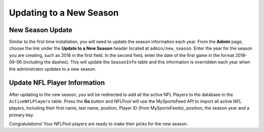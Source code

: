 ########################
Updating to a New Season
########################

New Season Update
-----------------

Similar to the first time installation, you will need to update the season information each year.  From the **Admin**
page, choose the link under the **Update to a New Season** header located at ``admin/new_season``.
Enter the year for the season you are creating, such as 2018 in the first field.  In the second field,
enter the date of the first game in the format 2018-09-06 (including the dashes).  This will update the
``SeasonInfo`` table and this information is overridden each year when the administrator updates to a new season.

Update NFL Player Information
-----------------------------

After updating to the new season, you will be redirected to add all the active NFL Players to the database in the
``ActiveNFLPlayers`` table.  Press the **Go** button and NFLPool will use the MySportsFeed API to import all
active NFL players, including their first name, last name, position, Player ID (from MySportsFeeds), position, the
season year and a primary key.

Congratulations!  Your NFLPool players are ready to make their picks for the new season.


